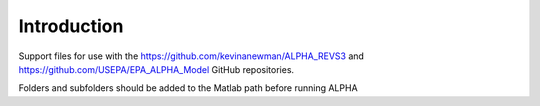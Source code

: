 Introduction
============

Support files for use with the https://github.com/kevinanewman/ALPHA_REVS3 and https://github.com/USEPA/EPA_ALPHA_Model GitHub repositories.

Folders and subfolders should be added to the Matlab path before running ALPHA

